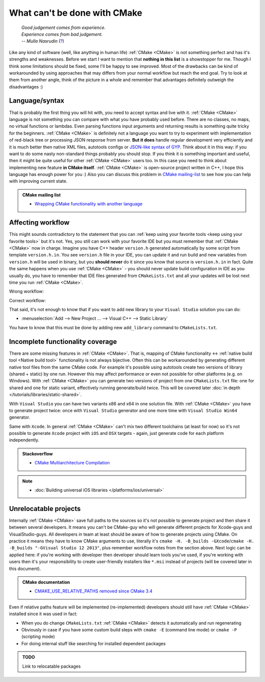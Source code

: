 .. Copyright (c) 2016, Ruslan Baratov
.. All rights reserved.

What can't be done with CMake
-----------------------------

.. epigraph::

  | *Good judgement comes from experience.*
  | *Experience comes from bad judgement.*
  | *-- Mulla Nasrudin* (`? <https://en.wikiquote.org/wiki/Jim_Horning>`_)

.. Can't find good reference. Let me know if you've found a better link.

Like any kind of software (well, like anything in human life) :ref:`CMake <CMake>`
is not something perfect and has it's strengths and weaknesses. Before we
start I want to mention that **nothing in this list** is a showstopper for me.
Though I think some limitations should be fixed, some I'll be happy to see
improved. Most of the drawbacks can be kind of workarounded by using approaches
that may differs from your normal workflow but reach the end goal. Try to look
at them from another angle, think of the picture in a whole and remember
that advantages definitely outweigh the disadvantages :)

Language/syntax
===============

That is probably the first thing you will hit with, you need to accept syntax
and live with it. :ref:`CMake <CMake>` language is not something you can
compare with what you have probably used before. There are no classes, no
maps, no virtual functions or lambdas. Even parsing functions input arguments
and returning results is something quite tricky for the beginners.
:ref:`CMake <CMake>` is definitely not a language you want to try to experiment
with implementation of red-black tree or processing JSON response from server.
**But it does** handle regular development very efficiently and it is much better
then native XML files, autotools configs or `JSON-like syntax of GYP`_. Think
about it in this way: if you want to do some nasty non-standard things probably
you should stop. If you think it is something important and useful, then it
might be quite useful for other :ref:`CMake <CMake>` users too. In this case
you need to think about implementing new feature **in CMake itself**.
:ref:`CMake <CMake>` is open-source project written in C++, I hope this
language has enough power for you :) Also you can discuss this problem in
`CMake mailing-list <https://cmake.org/mailman/listinfo/cmake-developers>`_
to see how you can help with improving current state.

.. admonition:: CMake mailing list

  * `Wrapping CMake functionality with another language <http://www.mail-archive.com/cmake-developers%40cmake.org/msg15199.html>`_

.. _JSON-like syntax of GYP: https://gyp.gsrc.io/docs/LanguageSpecification.md#Example

.. _affecting workflow:

Affecting workflow
==================

This might sounds contradictory to the statement that you can
:ref:`keep using your favorite tools <keep using your favorite tools>` but it's
not. Yes, you still can work with your favorite IDE but you must remember that
:ref:`CMake <CMake>` now in charge. Imagine you have C++ header ``version.h``
generated automatically by some script from template ``version.h.in``. You see
``version.h`` file in your IDE, you can update it and run build and new variables
from ``version.h`` will be used in binary, but you **should never** do it since
you know that source is ``version.h.in`` in fact. Quite the same happens when
you use :ref:`CMake <CMake>` - you should never update build configuration in
IDE as you usually do, you have to remember that IDE files generated
from ``CMakeLists.txt`` and all your updates will be lost next time you run
:ref:`CMake <CMake>`.

Wrong workflow:

.. image:: /overview/images/bad-workflow.png
  :align: center

Correct workflow:

.. image:: /overview/images/good-workflow.png
  :align: center

That said, it's not enough to know that if you want to add new library to your
``Visual Studio`` solution you can do:

* :menuselection:`Add --> New Project ... --> Visual C++ --> Static Library`

You have to know that this must be done by adding new
``add_library`` command to ``CMakeLists.txt``.

Incomplete functionality coverage
=================================

There are some missing features in :ref:`CMake <CMake>`. That is, mapping of
CMake functionality <-> :ref:`native build tool <Native build tool>` functionality
is not always bijective. Often this can be workarounded by generating different
native tool files from the same CMake code. For example it's possible using
autotools create two versions of library (shared + static) by one run. However
this may affect performance or even not possible for other
platforms (e.g. on Windows). With :ref:`CMake <CMake>` you can generate two
versions of project from one ``CMakeLists.txt`` file: one for shared and one
for static variant, effectively running generate/build twice. This will be
covered later :doc:`in depth </tutorials/libraries/static-shared>`.

With ``Visual Studio`` you can have two variants x86 and x64 in one solution
file. With :ref:`CMake <CMake>` you have to generate project twice:
once with ``Visual Studio`` generator and one more time with ``Visual Studio Win64``
generator.

Same with ``Xcode``. In general :ref:`CMake <CMake>` can't mix two different
toolchains (at least for now) so it's not possible to generate ``Xcode``
project with ``iOS`` and ``OSX`` targets - again, just generate code for each
platform independently.

.. admonition:: Stackoverflow

  * `CMake Multiarchitecture Compilation <http://stackoverflow.com/q/5334095/2288008>`__

.. note::

  * :doc:`Building universal iOS libraries </platforms/ios/universal>`

.. _unrelocatable projects:

Unrelocatable projects
======================

Internally :ref:`CMake <CMake>` save full paths to the sources so it's not
possible to generate project and then share it between several developers.
It means you can't be CMake-guy who will generate different projects for
Xcode-guys and VisualStudio-guys. All developers in team at least should be
aware of how to generate projects using CMake. On practice it means they have
to know CMake arguments to use, literally it's
``cmake -H. -B_builds -GXcode``/``cmake -H. -B_builds "-GVisual Studio 12 2013"``,
plus remember workflow notes from the section above.
Next logic can be applied here: if you're working with developer then developer
should learn tools you've used, if you're working with users then it's your
responsibility to create user-friendly installers like ``*.msi`` instead of
projects (will be covered later in this document).

.. admonition:: CMake documentation

  * `CMAKE_USE_RELATIVE_PATHS removed since CMake 3.4 <https://cmake.org/cmake/help/latest/release/3.4.html#deprecated-and-removed-features>`__

Even if relative paths feature will be implemented (re-implemented) developers
should still have :ref:`CMake <CMake>` installed since it was used in fact:

* When you do change ``CMakeLists.txt`` :ref:`CMake <CMake>` detects it
  automatically and run regenerating
* Obviously in case if you have some custom build steps with ``cmake -E`` (command line mode) or
  ``cmake -P`` (scripting mode)
* For doing internal stuff like searching for installed dependent packages

.. admonition:: TODO

  Link to relocatable packages

